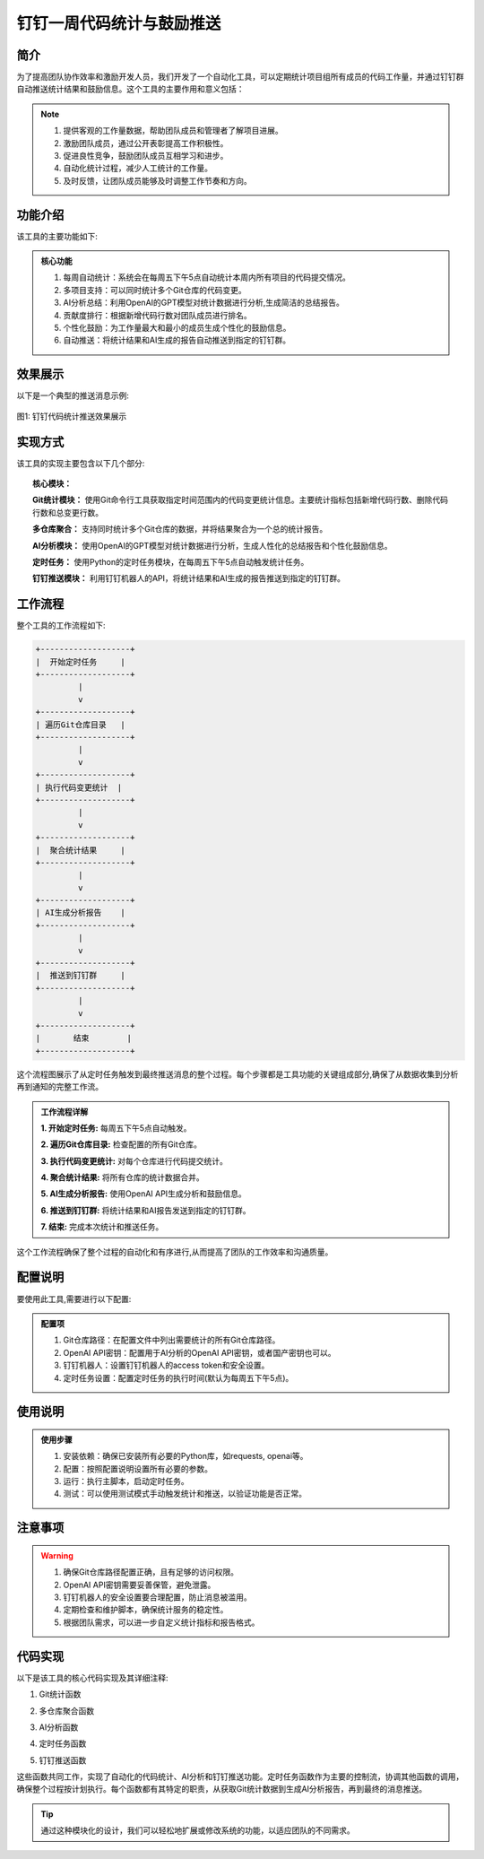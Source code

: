 钉钉一周代码统计与鼓励推送
==================================================


简介
--------------------------------------------------

为了提高团队协作效率和激励开发人员，我们开发了一个自动化工具，可以定期统计项目组所有成员的代码工作量，并通过钉钉群自动推送统计结果和鼓励信息。这个工具的主要作用和意义包括：

.. note::
   1. 提供客观的工作量数据，帮助团队成员和管理者了解项目进展。
   2. 激励团队成员，通过公开表彰提高工作积极性。
   3. 促进良性竞争，鼓励团队成员互相学习和进步。
   4. 自动化统计过程，减少人工统计的工作量。
   5. 及时反馈，让团队成员能够及时调整工作节奏和方向。

功能介绍
--------------------------------------------------

该工具的主要功能如下:

.. admonition:: 核心功能
   :class: tip

   1. 每周自动统计：系统会在每周五下午5点自动统计本周内所有项目的代码提交情况。
   2. 多项目支持：可以同时统计多个Git仓库的代码变更。
   3. AI分析总结：利用OpenAI的GPT模型对统计数据进行分析,生成简洁的总结报告。
   4. 贡献度排行：根据新增代码行数对团队成员进行排名。
   5. 个性化鼓励：为工作量最大和最小的成员生成个性化的鼓励信息。
   6. 自动推送：将统计结果和AI生成的报告自动推送到指定的钉钉群。

效果展示
--------------------------------------------------

以下是一个典型的推送消息示例:

.. figure:: ../images/gitrob.png
   :alt: 钉钉代码统计推送效果图
   :width: 80%
   :align: center
   
   图1: 钉钉代码统计推送效果展示

实现方式
--------------------------------------------------

该工具的实现主要包含以下几个部分:

.. topic:: 核心模块：

   **Git统计模块：** 使用Git命令行工具获取指定时间范围内的代码变更统计信息。主要统计指标包括新增代码行数、删除代码行数和总变更行数。

   **多仓库聚合：** 支持同时统计多个Git仓库的数据，并将结果聚合为一个总的统计报告。

   **AI分析模块：** 使用OpenAI的GPT模型对统计数据进行分析，生成人性化的总结报告和个性化鼓励信息。

   **定时任务：** 使用Python的定时任务模块，在每周五下午5点自动触发统计任务。

   **钉钉推送模块：** 利用钉钉机器人的API，将统计结果和AI生成的报告推送到指定的钉钉群。

工作流程
--------------------------------------------------

整个工具的工作流程如下:

.. code-block::

   +-------------------+
   |  开始定时任务     |
   +-------------------+
            |
            v
   +-------------------+
   | 遍历Git仓库目录   |
   +-------------------+
            |
            v
   +-------------------+
   | 执行代码变更统计  |
   +-------------------+
            |
            v
   +-------------------+
   |  聚合统计结果     |
   +-------------------+
            |
            v
   +-------------------+
   | AI生成分析报告    |
   +-------------------+
            |
            v
   +-------------------+
   |  推送到钉钉群     |
   +-------------------+
            |
            v
   +-------------------+
   |       结束        |
   +-------------------+

这个流程图展示了从定时任务触发到最终推送消息的整个过程。每个步骤都是工具功能的关键组成部分,确保了从数据收集到分析再到通知的完整工作流。

.. admonition:: 工作流程详解
   :class: note

   **1. 开始定时任务:** 每周五下午5点自动触发。

   **2. 遍历Git仓库目录:** 检查配置的所有Git仓库。

   **3. 执行代码变更统计:** 对每个仓库进行代码提交统计。

   **4. 聚合统计结果:** 将所有仓库的统计数据合并。

   **5. AI生成分析报告:** 使用OpenAI API生成分析和鼓励信息。

   **6. 推送到钉钉群:** 将统计结果和AI报告发送到指定的钉钉群。

   **7. 结束:** 完成本次统计和推送任务。

这个工作流程确保了整个过程的自动化和有序进行,从而提高了团队的工作效率和沟通质量。

配置说明
--------------------------------------------------

要使用此工具,需要进行以下配置:

.. admonition:: 配置项
   :class: important

   1. Git仓库路径：在配置文件中列出需要统计的所有Git仓库路径。
   2. OpenAI API密钥：配置用于AI分析的OpenAI API密钥，或者国产密钥也可以。
   3. 钉钉机器人：设置钉钉机器人的access token和安全设置。
   4. 定时任务设置：配置定时任务的执行时间(默认为每周五下午5点)。

使用说明
--------------------------------------------------

.. admonition:: 使用步骤
   :class: tip

   1. 安装依赖：确保已安装所有必要的Python库，如requests, openai等。
   2. 配置：按照配置说明设置所有必要的参数。
   3. 运行：执行主脚本，启动定时任务。
   4. 测试：可以使用测试模式手动触发统计和推送，以验证功能是否正常。

注意事项
--------------------------------------------------

.. warning::

   1. 确保Git仓库路径配置正确，且有足够的访问权限。
   2. OpenAI API密钥需要妥善保管，避免泄露。
   3. 钉钉机器人的安全设置要合理配置，防止消息被滥用。
   4. 定期检查和维护脚本，确保统计服务的稳定性。
   5. 根据团队需求，可以进一步自定义统计指标和报告格式。

代码实现
--------------------------------------------------

以下是该工具的核心代码实现及其详细注释:

1. Git统计函数

.. code-block:: python
   :linenos:
   :emphasize-lines: 3,21,39

    def get_code_changes(repo_path, since, until):
        try:
            # 切换到指定的Git仓库目录
            os.chdir(repo_path)
            
            # 检查是否是有效的Git仓库
            if not os.path.exists(os.path.join(repo_path, '.git')):
                print(f"Error: {repo_path} 不是一个有效的Git仓库")
                return
            
            # 获取所有作者的列表
            command_get_authors = ["git", "log", "--format=%aN"]
            authors_output = subprocess.check_output(command_get_authors, shell=True, text=True, encoding='utf-8').strip()
            authors = sorted(set(authors_output.split('\n')))

            result = ""
            for name in authors:
                if name.strip() == '':
                    continue
                result += f"{name}\t"
                
                # 构建Git命令来获取特定作者在指定时间范围内的代码统计
                command_get_stats = [
                    "git", "log", f"--author={name}", f"--since={since}", f"--until={until}",
                    "--pretty=tformat:", "--numstat"
                ]
                output = subprocess.check_output(command_get_stats, shell=True, text=True, encoding='utf-8')

                # 初始化统计变量
                add, subs, loc = 0, 0, 0
                
                # 解析Git输出，计算添加、删除和总行数
                for line in output.splitlines():
                    parts = line.split()
                    if len(parts) == 3 and parts[0].isdigit() and parts[1].isdigit():
                        try:
                            add += int(parts[0])  # 添加的行数
                            subs += int(parts[1])  # 删除的行数
                            loc += int(parts[0]) - int(parts[1])  # 净变更行数
                        except ValueError:
                            result += f"Warning: Failed to parse line: {line}\n"

                # 将该作者的统计结果添加到结果字符串
                result += f"added lines: {add}, removed lines: {subs}, total lines: {loc}\n"
        except Exception as e:
            print(f"An unexpected error occurred: {e}")
            
        return result

2. 多仓库聚合函数

.. code-block:: python
   :linenos:
   :emphasize-lines: 3,7,11

    def aggregate_stats(directories, since, until):
        all_strings = []
        # 遍历所有配置的Git仓库目录
        for directory in directories:
            # 获取每个仓库的代码变更统计
            output = get_code_changes(directory, since, until)
            output = output.split('\n')
            all_strings.append(output)
        # 处理并合并所有仓库的统计数据
        stats = process_strings(all_strings)
        print(stats)
        return stats

3. AI分析函数

.. code-block:: python
   :linenos:
   :emphasize-lines: 3-10,15-20,24

    def generate_commit_message(prompt="", quuestion=''):
        # 配置OpenAI客户端
        client = OpenAI(
            base_url="https://api.xty.app/v1",
            api_key="xxxxxxxxxxxxxxxxxxxxxxxxxxxxxxxxxxxxxxxxx",
            http_client=httpx.Client(
                base_url="https://api.xty.app/v1",
                follow_redirects=True,
            ),
        )

        try:
            # 调用OpenAI API生成分析报告
            response = client.chat.completions.create(
                model="gpt-3.5-turbo-16k-0613",
                messages=[
                    {"role": "system", "content": "respond in chinese"},
                    {"role": "user", "content": f"{prompt}\n{quuestion}"}
                ],
            )
            # 提取生成的消息内容
            commit_AI_message = response.choices[0].message.content
        except Exception as e:
            print(f"API call failed: {e}")
            commit_AI_message = "调用API失败"

        return commit_AI_message

4. 定时任务函数

.. code-block:: python
   :linenos:
   :emphasize-lines: 6-7,12-13,18-19,24-25,31-32

    def schedule_task(test=False):
        while True:
            # 获取当前时间
            current_time = time.localtime()
            
            # 检查是否是周五下午5点
            if current_time.tm_wday == 4 and current_time.tm_hour == 17:
                # 获取本周的起始和结束日期
                since, until = get_current_week()
                
                # 获取聚合的统计数据
                aggregated_stats = aggregate_stats(directories, since, until)
                aggregated_stats += "\n"
                
                # 准备AI分析的提示
                prompt = "我给你提供了本周的代码提交统计，你可以对每个人的代码提交情况进行分析和总结。你需要生成一段简短的话来描述这周的代码提交情况。在最后列出贡献度排行榜，贡献度只需要看增加的代码不看减少的代码，然后给工作量最大的人和最小的人各写一段鼓励的话。不用任何解释和回复。"
                
                # 生成AI分析报告
                gpt_message = generate_commit_message(prompt, aggregated_stats)
                gpt_message += "\n数据来自git统计.\n"
                
                # 根据测试模式决定是否发送消息
                if not test:
                    send_dingtalk_message(aggregated_stats+gpt_message)
                else:
                    send_message = input("是否发送消息？(y/n): ")
                    if send_message.lower() == "y":
                        print(aggregated_stats+gpt_message)
                        send_dingtalk_message(aggregated_stats+gpt_message)
            
            # 每小时检查一次
            time.sleep(3600)

5. 钉钉推送函数

.. code-block:: python
   :linenos:
   :emphasize-lines: 3,7,11,15-21,26,31

    def send_dingtalk_message(msg='测试'):
        # 钉钉机器人的access token
        access_token = "7b9cc8f4af03d04602aa66dd738cf08eb23e07f872b94516136c0aaa2b4ab240"

        # 设置请求头
        headers = {'Content-Type': 'application/json;charset=utf-8'}
        # 构建钉钉机器人API的URL
        url = f"https://oapi.dingtalk.com/robot/send?access_token={access_token}"

        # 在消息末尾添加换行符
        msg += "\n"

        # 构建请求数据
        data = {
            "msgtype": "text",
            "at": {
                "isAtAll": True  # 是否@所有人
            },
            "text": {
                "content": msg  # 消息内容
            }
        }
        
        # 发送POST请求
        response = requests.post(url, headers=headers, data=json.dumps(data))

        # 检查响应状态
        if response.status_code == 200:
            print("消息发送成功")
        else:
            print(f"消息发送失败，错误码：{response.status_code}")

这些函数共同工作，实现了自动化的代码统计、AI分析和钉钉推送功能。定时任务函数作为主要的控制流，协调其他函数的调用，确保整个过程按计划执行。每个函数都有其特定的职责，从获取Git统计数据到生成AI分析报告，再到最终的消息推送。

.. tip::
   通过这种模块化的设计，我们可以轻松地扩展或修改系统的功能，以适应团队的不同需求。